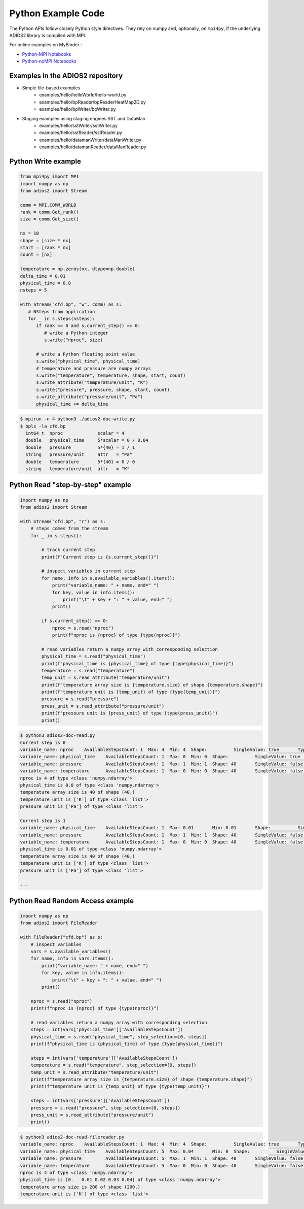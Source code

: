 *******************
Python Example Code
*******************

The Python APIs follow closely Python style directives. They rely on numpy and, optionally, on ``mpi4py``, if the underlying ADIOS2 library is compiled with MPI.

For online examples on MyBinder :

- `Python-MPI Notebooks <https://mybinder.org/v2/gh/ornladios/ADIOS2-Jupyter.git/python-mpi>`_

- `Python-noMPI Notebooks <https://mybinder.org/v2/gh/ornladios/ADIOS2-Jupyter.git/python-nompi>`_


Examples in the ADIOS2 repository
---------------------------------

- Simple file-based examples
    - examples/hello/helloWorld/hello-world.py
    - examples/hello/bpReader/bpReaderHeatMap2D.py
    - examples/hello/bpWriter/bpWriter.py

- Staging examples using staging engines SST and DataMan
    - examples/hello/sstWriter/sstWriter.py
    - examples/hello/sstReader/sstReader.py
    - examples/hello/datamanWriter/dataManWriter.py
    - examples/hello/datamanReader/dataManReader.py

Python Write example
--------------------

.. code-block:: python
   
   from mpi4py import MPI
   import numpy as np
   from adios2 import Stream
   
   comm = MPI.COMM_WORLD
   rank = comm.Get_rank()
   size = comm.Get_size()
   
   nx = 10
   shape = [size * nx]
   start = [rank * nx]
   count = [nx]
   
   temperature = np.zeros(nx, dtype=np.double)
   delta_time = 0.01
   physical_time = 0.0
   nsteps = 5
   
   with Stream("cfd.bp", "w", comm) as s:
      # NSteps from application
      for _ in s.steps(nsteps):
         if rank == 0 and s.current_step() == 0:
            # write a Python integer
            s.write("nproc", size)
         
         # write a Python floating point value
         s.write("physical_time", physical_time)
         # temperature and pressure are numpy arrays
         s.write("temperature", temperature, shape, start, count)
         s.write_attribute("temperature/unit", "K")
         s.write("pressure", pressure, shape, start, count)
         s.write_attribute("pressure/unit", "Pa")
         physical_time += delta_time

.. code-block:: bash

    $ mpirun -n 4 python3 ./adios2-doc-write.py
    $ bpls -la cfd.bp 
      int64_t  nproc             scalar = 4
      double   physical_time     5*scalar = 0 / 0.04
      double   pressure          5*{40} = 1 / 1
      string   pressure/unit     attr   = "Pa"
      double   temperature       5*{40} = 0 / 0
      string   temperature/unit  attr   = "K"


Python Read "step-by-step" example
----------------------------------

.. code-block:: python
   
    import numpy as np
    from adios2 import Stream

    with Stream("cfd.bp", "r") as s:
        # steps comes from the stream
        for _ in s.steps():

            # track current step
            print(f"Current step is {s.current_step()}")

            # inspect variables in current step
            for name, info in s.available_variables().items():
                print("variable_name: " + name, end=" ")
                for key, value in info.items():
                    print("\t" + key + ": " + value, end=" ")
                print()

            if s.current_step() == 0:
                nproc = s.read("nproc")
                print(f"nproc is {nproc} of type {type(nproc)}")

            # read variables return a numpy array with corresponding selection
            physical_time = s.read("physical_time")
            print(f"physical_time is {physical_time} of type {type(physical_time)}")
            temperature = s.read("temperature")
            temp_unit = s.read_attribute("temperature/unit")
            print(f"temperature array size is {temperature.size} of shape {temperature.shape}")
            print(f"temperature unit is {temp_unit} of type {type(temp_unit)}")
            pressure = s.read("pressure")
            press_unit = s.read_attribute("pressure/unit")
            print(f"pressure unit is {press_unit} of type {type(press_unit)}")
            print()

.. code-block:: bash

    $ python3 adios2-doc-read.py
    Current step is 0
    variable_name: nproc    AvailableStepsCount: 1  Max: 4  Min: 4  Shape:          SingleValue: true       Type: int64_t
    variable_name: physical_time    AvailableStepsCount: 1  Max: 0  Min: 0  Shape:          SingleValue: true       Type: double
    variable_name: pressure         AvailableStepsCount: 1  Max: 1  Min: 1  Shape: 40       SingleValue: false      Type: double
    variable_name: temperature      AvailableStepsCount: 1  Max: 0  Min: 0  Shape: 40       SingleValue: false      Type: double
    nproc is 4 of type <class 'numpy.ndarray'>
    physical_time is 0.0 of type <class 'numpy.ndarray'>
    temperature array size is 40 of shape (40,)
    temperature unit is ['K'] of type <class 'list'>
    pressure unit is ['Pa'] of type <class 'list'>

    Current step is 1
    variable_name: physical_time    AvailableStepsCount: 1  Max: 0.01       Min: 0.01       Shape:          SingleValue: true   Type: double
    variable_name: pressure         AvailableStepsCount: 1  Max: 1  Min: 1  Shape: 40       SingleValue: false      Type: double
    variable_name: temperature      AvailableStepsCount: 1  Max: 0  Min: 0  Shape: 40       SingleValue: false      Type: double
    physical_time is 0.01 of type <class 'numpy.ndarray'>
    temperature array size is 40 of shape (40,)
    temperature unit is ['K'] of type <class 'list'>
    pressure unit is ['Pa'] of type <class 'list'>

    ...


Python Read Random Access example
----------------------------------

.. code-block:: python

    import numpy as np
    from adios2 import FileReader

    with FileReader("cfd.bp") as s:
        # inspect variables
        vars = s.available_variables()
        for name, info in vars.items():
            print("variable_name: " + name, end=" ")
            for key, value in info.items():
                print("\t" + key + ": " + value, end=" ")
            print()

        nproc = s.read("nproc")
        print(f"nproc is {nproc} of type {type(nproc)}")
        
        # read variables return a numpy array with corresponding selection
        steps = int(vars['physical_time']['AvailableStepsCount'])
        physical_time = s.read("physical_time", step_selection=[0, steps])
        print(f"physical_time is {physical_time} of type {type(physical_time)}")

        steps = int(vars['temperature']['AvailableStepsCount'])
        temperature = s.read("temperature", step_selection=[0, steps])
        temp_unit = s.read_attribute("temperature/unit")
        print(f"temperature array size is {temperature.size} of shape {temperature.shape}")
        print(f"temperature unit is {temp_unit} of type {type(temp_unit)}")

        steps = int(vars['pressure']['AvailableStepsCount'])
        pressure = s.read("pressure", step_selection=[0, steps])
        press_unit = s.read_attribute("pressure/unit")
        print()

.. code-block:: bash

    $ python3 adios2-doc-read-filereader.py
    variable_name: nproc    AvailableStepsCount: 1  Max: 4  Min: 4  Shape:          SingleValue: true       Type: int64_t
    variable_name: physical_time    AvailableStepsCount: 5  Max: 0.04       Min: 0  Shape:          SingleValue: true       Type: double
    variable_name: pressure         AvailableStepsCount: 5  Max: 1  Min: 1  Shape: 40       SingleValue: false      Type: double
    variable_name: temperature      AvailableStepsCount: 5  Max: 0  Min: 0  Shape: 40       SingleValue: false      Type: double
    nproc is 4 of type <class 'numpy.ndarray'>
    physical_time is [0.   0.01 0.02 0.03 0.04] of type <class 'numpy.ndarray'>
    temperature array size is 200 of shape (200,)
    temperature unit is ['K'] of type <class 'list'>

